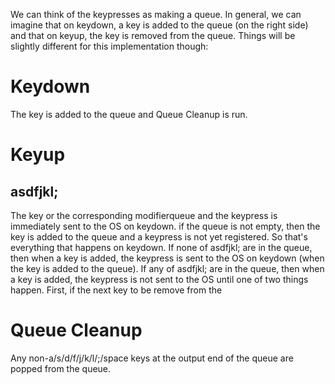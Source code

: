 We can think of the keypresses as making a queue. In general, we can
imagine that on keydown, a key is added to the queue (on the right
side) and that on keyup, the key is removed from the queue. Things
will be slightly different for this implementation though:

* Keydown
The key is added to the queue and Queue Cleanup is run.
* Keyup
** asdfjkl;
The key or the corresponding modifierqueue and the keypress is immediately sent to the OS on keydown. if
the queue is not empty, then the key is added to the queue and a
keypress is not yet registered. So that's everything that happens on
keydown. If none of asdfjkl; are in the queue, then when a key is
added, the keypress is sent to the OS on keydown (when the key is
added to the queue). If any of asdfjkl; are in the queue, then when a
key is added, the keypress is not sent to the OS until one of two
things happen. First, if the next key to be remove from the
* Queue Cleanup
Any non-a/s/d/f/j/k/l/;/space keys at the output end of the queue are
popped from the queue.

